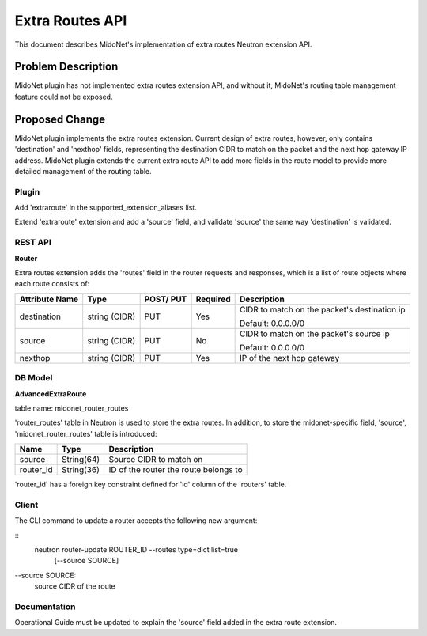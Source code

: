 ..
 This work is licensed under a Creative Commons Attribution 4.0 International
 License.

 http://creativecommons.org/licenses/by/4.0/

================
Extra Routes API
================

This document describes MidoNet's implementation of extra routes Neutron
extension API.


Problem Description
===================

MidoNet plugin has not implemented extra routes extension API, and without it,
MidoNet's routing table management feature could not be exposed.


Proposed Change
===============

MidoNet plugin implements the extra routes extension. Current design of extra
routes, however, only contains 'destination' and 'nexthop' fields, representing
the destination CIDR to match on the packet and the next hop gateway IP
address.  MidoNet plugin extends the current extra route API to add more fields
in the route model to provide more detailed management of the routing table.


Plugin
------

Add 'extraroute' in the supported_extension_aliases list.

Extend 'extraroute' extension and add a 'source' field, and validate 'source'
the same way 'destination' is validated.


REST API
--------

**Router**

Extra routes extension adds the 'routes' field in the router requests and
responses, which is a list of route objects where each route consists of:

+----------+-----------+-------+---------+------------------------------------+
|Attribute |Type       |POST/  |Required |Description                         |
|Name      |           |PUT    |         |                                    |
+==========+===========+=======+=========+====================================+
|destinat\ |string     |PUT    |Yes      |CIDR to match on the packet's       |
|ion       |(CIDR)     |       |         |destination ip                      |
|          |           |       |         |                                    |
|          |           |       |         |Default: 0.0.0.0/0                  |
+----------+-----------+-------+---------+------------------------------------+
|source    |string     |PUT    |No       |CIDR to match on the packet's source|
|          |(CIDR)     |       |         |ip                                  |
|          |           |       |         |                                    |
|          |           |       |         |Default: 0.0.0.0/0                  |
+----------+-----------+-------+---------+------------------------------------+
|nexthop   |string     |PUT    |Yes      |IP of the next hop gateway          |
|          |(CIDR)     |       |         |                                    |
+----------+-----------+-------+---------+------------------------------------+


DB Model
--------

**AdvancedExtraRoute**

table name: midonet_router_routes

'router_routes' table in Neutron is used to store the extra routes.  In
addition, to store the midonet-specific field, 'source',
'midonet_router_routes' table is introduced:

+-------------------+------------+--------------------------------------------+
| Name              | Type       | Description                                |
+===================+============+============================================+
| source            | String(64) | Source CIDR to match on                    |
+-------------------+------------+--------------------------------------------+
| router_id         | String(36) | ID of the router the route belongs to      |
+-------------------+------------+--------------------------------------------+

'router_id' has a foreign key constraint defined for 'id' column of the
'routers' table.


Client
------

The CLI command to update a router accepts the following new argument:

::
    neutron router-update ROUTER_ID --routes type=dict list=true
                                    [--source SOURCE]

--source SOURCE:
    source CIDR of the route


Documentation
-------------

Operational Guide must be updated to explain the 'source' field added in the
extra route extension.
